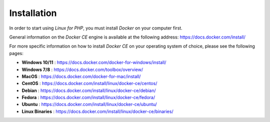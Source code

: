 .. _InstallationAnchor:

Installation
============

.. index:: Docker installation

In order to start using *Linux for PHP*, you must install *Docker* on your computer first.

General information on the *Docker CE* engine is available at the following address:
`<https://docs.docker.com/install/>`_

For more specific information on how to install *Docker CE* on your operating system of choice, please
see the following pages:

* **Windows 10/11** :       `<https://docs.docker.com/docker-for-windows/install/>`_
* **Windows 7/8** :      `<https://docs.docker.com/toolbox/overview/>`_
* **MacOS** :            `<https://docs.docker.com/docker-for-mac/install/>`_
* **CentOS** :           `<https://docs.docker.com/install/linux/docker-ce/centos/>`_
* **Debian** :           `<https://docs.docker.com/install/linux/docker-ce/debian/>`_
* **Fedora** :           `<https://docs.docker.com/install/linux/docker-ce/fedora/>`_
* **Ubuntu** :           `<https://docs.docker.com/install/linux/docker-ce/ubuntu/>`_
* **Linux Binaries** :   `<https://docs.docker.com/install/linux/docker-ce/binaries/>`_
